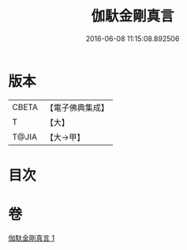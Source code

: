 #+TITLE: 伽馱金剛真言 
#+DATE: 2016-06-08 11:15:08.892506

* 版本
 |     CBETA|【電子佛典集成】|
 |         T|【大】     |
 |     T@JIA|【大→甲】   |

* 目次

* 卷
[[file:KR6j0469_001.txt][伽馱金剛真言 1]]

